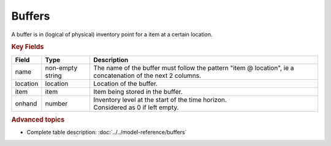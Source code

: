 =======
Buffers
=======

A buffer is in (logical of physical) inventory point for a item at a certain location.

.. rubric:: Key Fields

============ ================= ============================================================
Field        Type              Description
============ ================= ============================================================
name         non-empty string  The name of the buffer must follow the pattern                                
                               "item @ location", ie a concatenation of the next 2 columns.
location     location          Location of the buffer.         
item         item              Item being stored in the buffer.                                   
onhand       number            | Inventory level at the start of the time horizon.
                               | Considered as 0 if left empty.
============ ================= ============================================================                                 
                                  
.. rubric:: Advanced topics

* Complete table description: :doc:`../../model-reference/buffers`
